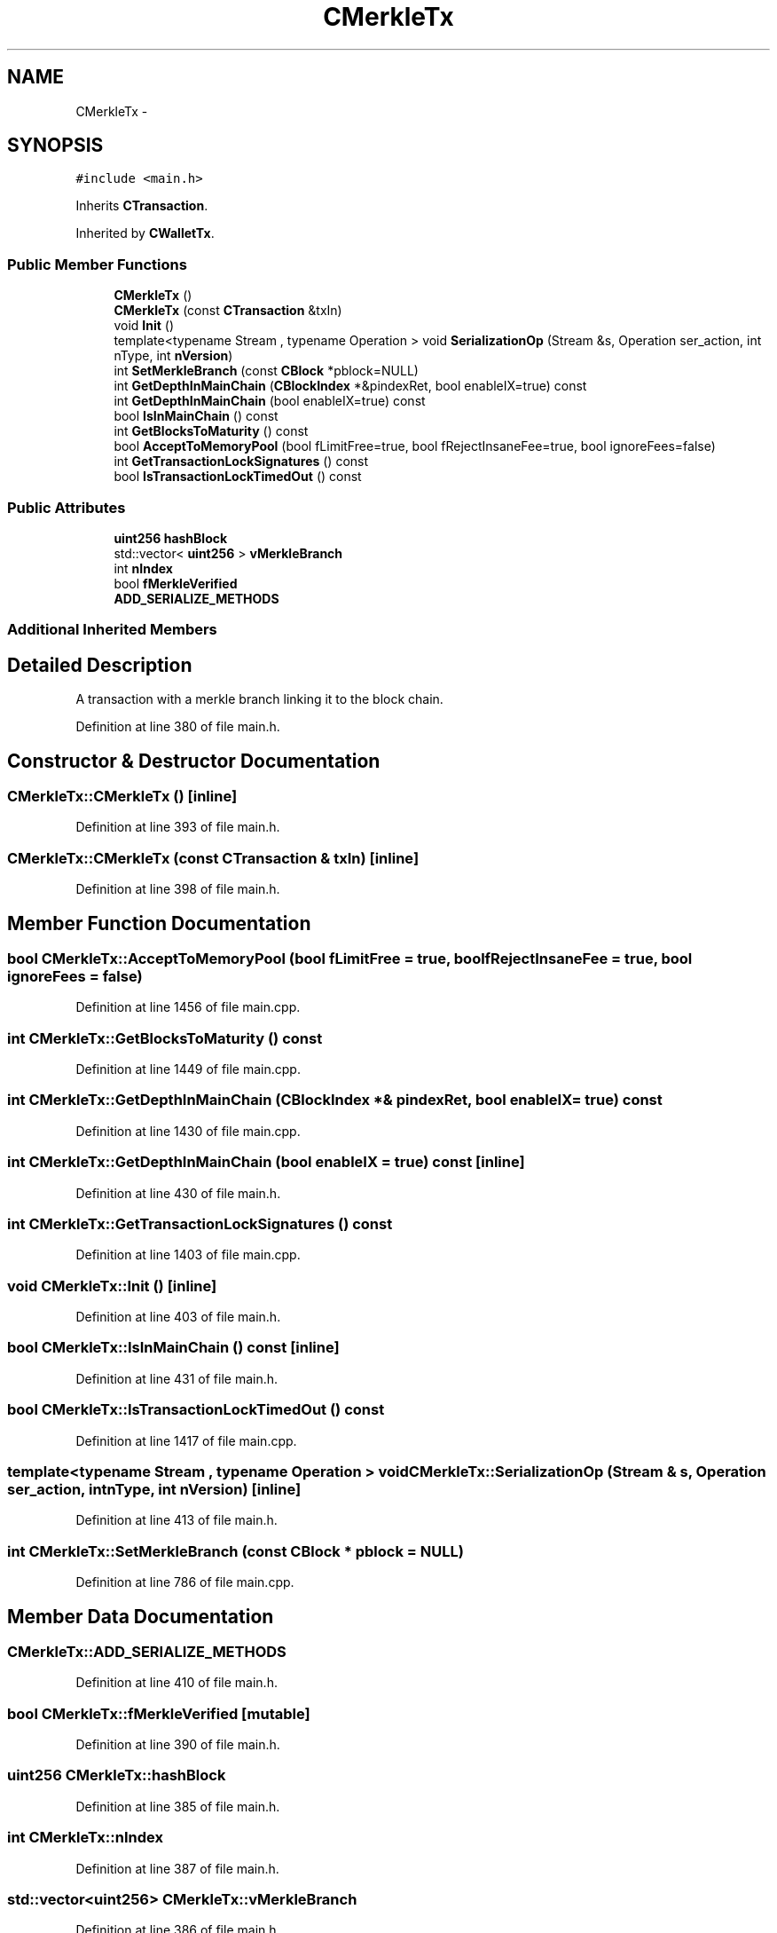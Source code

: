 .TH "CMerkleTx" 3 "Wed Feb 10 2016" "Version 1.0.0.0" "darksilk" \" -*- nroff -*-
.ad l
.nh
.SH NAME
CMerkleTx \- 
.SH SYNOPSIS
.br
.PP
.PP
\fC#include <main\&.h>\fP
.PP
Inherits \fBCTransaction\fP\&.
.PP
Inherited by \fBCWalletTx\fP\&.
.SS "Public Member Functions"

.in +1c
.ti -1c
.RI "\fBCMerkleTx\fP ()"
.br
.ti -1c
.RI "\fBCMerkleTx\fP (const \fBCTransaction\fP &txIn)"
.br
.ti -1c
.RI "void \fBInit\fP ()"
.br
.ti -1c
.RI "template<typename Stream , typename Operation > void \fBSerializationOp\fP (Stream &s, Operation ser_action, int nType, int \fBnVersion\fP)"
.br
.ti -1c
.RI "int \fBSetMerkleBranch\fP (const \fBCBlock\fP *pblock=NULL)"
.br
.ti -1c
.RI "int \fBGetDepthInMainChain\fP (\fBCBlockIndex\fP *&pindexRet, bool enableIX=true) const "
.br
.ti -1c
.RI "int \fBGetDepthInMainChain\fP (bool enableIX=true) const "
.br
.ti -1c
.RI "bool \fBIsInMainChain\fP () const "
.br
.ti -1c
.RI "int \fBGetBlocksToMaturity\fP () const "
.br
.ti -1c
.RI "bool \fBAcceptToMemoryPool\fP (bool fLimitFree=true, bool fRejectInsaneFee=true, bool ignoreFees=false)"
.br
.ti -1c
.RI "int \fBGetTransactionLockSignatures\fP () const "
.br
.ti -1c
.RI "bool \fBIsTransactionLockTimedOut\fP () const "
.br
.in -1c
.SS "Public Attributes"

.in +1c
.ti -1c
.RI "\fBuint256\fP \fBhashBlock\fP"
.br
.ti -1c
.RI "std::vector< \fBuint256\fP > \fBvMerkleBranch\fP"
.br
.ti -1c
.RI "int \fBnIndex\fP"
.br
.ti -1c
.RI "bool \fBfMerkleVerified\fP"
.br
.ti -1c
.RI "\fBADD_SERIALIZE_METHODS\fP"
.br
.in -1c
.SS "Additional Inherited Members"
.SH "Detailed Description"
.PP 
A transaction with a merkle branch linking it to the block chain\&. 
.PP
Definition at line 380 of file main\&.h\&.
.SH "Constructor & Destructor Documentation"
.PP 
.SS "CMerkleTx::CMerkleTx ()\fC [inline]\fP"

.PP
Definition at line 393 of file main\&.h\&.
.SS "CMerkleTx::CMerkleTx (const \fBCTransaction\fP & txIn)\fC [inline]\fP"

.PP
Definition at line 398 of file main\&.h\&.
.SH "Member Function Documentation"
.PP 
.SS "bool CMerkleTx::AcceptToMemoryPool (bool fLimitFree = \fCtrue\fP, bool fRejectInsaneFee = \fCtrue\fP, bool ignoreFees = \fCfalse\fP)"

.PP
Definition at line 1456 of file main\&.cpp\&.
.SS "int CMerkleTx::GetBlocksToMaturity () const"

.PP
Definition at line 1449 of file main\&.cpp\&.
.SS "int CMerkleTx::GetDepthInMainChain (\fBCBlockIndex\fP *& pindexRet, bool enableIX = \fCtrue\fP) const"

.PP
Definition at line 1430 of file main\&.cpp\&.
.SS "int CMerkleTx::GetDepthInMainChain (bool enableIX = \fCtrue\fP) const\fC [inline]\fP"

.PP
Definition at line 430 of file main\&.h\&.
.SS "int CMerkleTx::GetTransactionLockSignatures () const"

.PP
Definition at line 1403 of file main\&.cpp\&.
.SS "void CMerkleTx::Init ()\fC [inline]\fP"

.PP
Definition at line 403 of file main\&.h\&.
.SS "bool CMerkleTx::IsInMainChain () const\fC [inline]\fP"

.PP
Definition at line 431 of file main\&.h\&.
.SS "bool CMerkleTx::IsTransactionLockTimedOut () const"

.PP
Definition at line 1417 of file main\&.cpp\&.
.SS "template<typename Stream , typename Operation > void CMerkleTx::SerializationOp (Stream & s, Operation ser_action, int nType, int nVersion)\fC [inline]\fP"

.PP
Definition at line 413 of file main\&.h\&.
.SS "int CMerkleTx::SetMerkleBranch (const \fBCBlock\fP * pblock = \fCNULL\fP)"

.PP
Definition at line 786 of file main\&.cpp\&.
.SH "Member Data Documentation"
.PP 
.SS "CMerkleTx::ADD_SERIALIZE_METHODS"

.PP
Definition at line 410 of file main\&.h\&.
.SS "bool CMerkleTx::fMerkleVerified\fC [mutable]\fP"

.PP
Definition at line 390 of file main\&.h\&.
.SS "\fBuint256\fP CMerkleTx::hashBlock"

.PP
Definition at line 385 of file main\&.h\&.
.SS "int CMerkleTx::nIndex"

.PP
Definition at line 387 of file main\&.h\&.
.SS "std::vector<\fBuint256\fP> CMerkleTx::vMerkleBranch"

.PP
Definition at line 386 of file main\&.h\&.

.SH "Author"
.PP 
Generated automatically by Doxygen for darksilk from the source code\&.

